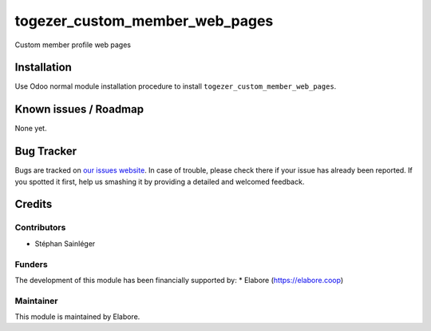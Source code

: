 ===============================
togezer_custom_member_web_pages
===============================

Custom member profile web pages

Installation
============

Use Odoo normal module installation procedure to install
``togezer_custom_member_web_pages``.

Known issues / Roadmap
======================

None yet.

Bug Tracker
===========

Bugs are tracked on `our issues website <https://github.com/elabore-coop/Togezer-Special-Module/issues>`_. In case of
trouble, please check there if your issue has already been
reported. If you spotted it first, help us smashing it by providing a
detailed and welcomed feedback.

Credits
=======

Contributors
------------

* Stéphan Sainléger

Funders
-------

The development of this module has been financially supported by:
* Elabore (https://elabore.coop)

Maintainer
----------

This module is maintained by Elabore.

